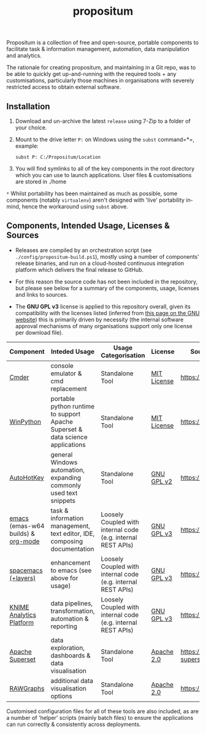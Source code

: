 #+Title: propositum

Propositum is a collection of free and open-source, portable components to facilitate task & information management, automation, data manipulation and analytics.

The rationale for creating propositum, and maintaining in a Git repo, was to be able to quickly get up-and-running with the required tools + any customisations, particularly those machines in organisations with severely restricted access to obtain external software.

** Installation

1. Download and un-archive the latest =release= using 7-Zip to a folder of your choice.

2. Mount to the drive letter =P:= on Windows using the =subst= command=*=, example:

   =subst P: C:/Propositum/Location=

3. You will find symlinks to all of the key components in the root directory which you can use to launch applications. User files & customisations are stored in ./home

=*= Whilst portability has been maintained as much as possible, some components (notably =virtualenv=) aren't designed with 'live' portability in-mind, hence the workaround using =subst= above.

** Components, Intended Usage, Licenses & Sources

- Releases are compiled by an orchestration script (see =./config/propositum-build.ps1=), mostly using a number of components' release binaries, and run on a cloud-hosted continuous integration platform which delivers the final release to GitHub.

- For this reason the source code has not been included in the repository, but please see below for a summary of the components, usage, licenses and links to sources.

- The *GNU GPL v3* license is applied to this repository overall, given its compatibility with the licenses listed (inferred from [[https://www.gnu.org/licenses/license-list.en.html#GPLCompatibleLicenses][this page on the GNU website]]) this is primarily driven by necessity (the internal software approval mechanisms of many organisations support only one license per download file).

| Component                          | Inteded Usage                                                                  | Usage Categorisation                                         | License     | Source Code / Release Download               |
|------------------------------------+--------------------------------------------------------------------------------+--------------------------------------------------------------+-------------+----------------------------------------------|
| [[http://cmder.net/][Cmder]]                              | console emulator & cmd replacement                                             | Standalone Tool                                              | [[https://github.com/cmderdev/cmder#license][MIT License]] | https://github.com/cmderdev/cmder            |
| [[https://winpython.github.io/][WinPython]]                          | portable python runtime to support Apache Superset & data science applications | Standalone Tool                                              | [[https://github.com/winpython/winpython/blob/master/LICENSE][MIT License]] | https://github.com/winpython/winpython       |
| [[https://autohotkey.com/][AutoHotKey]]                         | general Windows automation, expanding commonly used text snippets              | Standalone Tool                                              | [[https://github.com/Lexikos/AutoHotkey_L/blob/master/license.txt][GNU GPL v2]]  | https://github.com/Lexikos/AutoHotkey_L      |
| [[https://www.gnu.org/software/emacs/][emacs]] (emas-w64 builds) & [[https://orgmode.org/][org-mode]] | task & information management, text editor, IDE, composing documentation       | Loosely Coupled with internal code (e.g. internal REST APIs) | [[https://github.com/zklhp/emacs-w64/blob/emacs-25/COPYING][GNU GPL v3]]  | https://github.com/zklhp/emacs-w64           |
| [[http://spacemacs.org/][spacemacs (+layers)]]                | enhancement to emacs (see above for usage)                                     | Loosely Coupled with internal code (e.g. internal REST APIs) | [[https://github.com/zklhp/emacs-w64/blob/emacs-25/COPYING][GNU GPL v3]]  | https://github.com/syl20bnr/spacemacs        |
| [[https://www.knime.com/knime-analytics-platform][KNIME Analytics Platform]]           | data pipelines, transformation, automation & reporting                         | Loosely Coupled with internal code (e.g. internal REST APIs) | [[https://www.knime.com/downloads/full-license][GNU GPL v3]]  | https://github.com/knime/knime-core          |
| [[https://superset.incubator.apache.org/][Apache Superset]]                    | data exploration, dashboards & data visualisation                              | Standalone Tool                                              | [[https://github.com/apache/incubator-superset/blob/master/LICENSE.txt][Apache 2.0]]  | https://github.com/apache/incubator-superset |
| [[http://rawgraphs.io/][RAWGraphs]]                          | additional data visualisation options                                          | Standalone Tool                                              | [[https://github.com/densitydesign/raw/blob/master/LICENSE][Apache 2.0]]  | https://github.com/densitydesign/raw/        |

Customised configuration files for all of these tools are also included, as are a number of 'helper' scripts (mainly batch files) to ensure the applications can run correctly & consistently across deployments.

